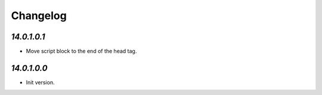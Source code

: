 .. _changelog:

Changelog
=========

`14.0.1.0.1`
------------

- Move script block to the end of the head tag.

`14.0.1.0.0`
------------

- Init version.


